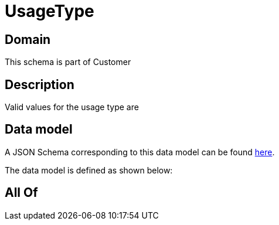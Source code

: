 = UsageType

[#domain]
== Domain

This schema is part of Customer

[#description]
== Description

Valid values for the usage type are


[#data_model]
== Data model

A JSON Schema corresponding to this data model can be found https://tmforum.org[here].

The data model is defined as shown below:


[#all_of]
== All Of

